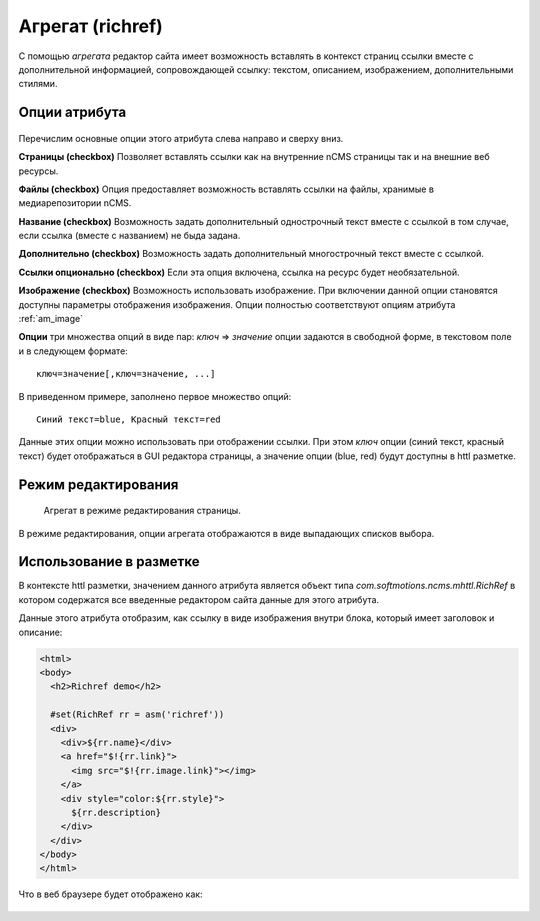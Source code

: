 .. _am_richref:

Агрегат (richref)
=================

С помощью `агрегата` редактор сайта имеет возможность
вставлять в контекст страниц ссылки вместе с дополнительной
информацией, сопровождающей ссылку:
текстом, описанием, изображением, дополнительными стилями.

.. _am_richref_options:

Опции атрибута
--------------

.. figure:: img/img1.png

Перечислим основные опции этого атрибута слева направо и сверху вниз.

**Страницы (checkbox)** Позволяет вставлять ссылки как на внутренние nCMS страницы
так и на внешние веб ресурсы.

**Файлы (checkbox)** Опция предоставляет возможность вставлять ссылки на файлы, хранимые
в медиарепозитории nCMS.

**Название (checkbox)** Возможность задать дополнительный однострочный
текст вместе с ссылкой в том случае, если ссылка (вместе с названием) не быда задана.

**Дополнительно (checkbox)** Возможность задать дополнительный многострочный текст вместе с ссылкой.

**Ссылки опционально (checkbox)** Если эта опция включена, ссылка на ресурс будет необязательной.

**Изображение (checkbox)** Возможность использовать изображение. При включении данной опции становятся
доступны параметры отображения изображения. Опции полностью соответствуют опциям атрибута :ref:`am_image`

**Опции** три множества опций в виде пар: `ключ` => `значение`
опции задаются в свободной форме, в текстовом поле и в следующем формате::

    ключ=значение[,ключ=значение, ...]

В приведенном примере, заполнено первое множество опций::

    Синий текст=blue, Красный текст=red

Данные этих опции можно использовать при отображении ссылки. При этом `ключ` опции (синий текст, красный текст)
будет отображаться в GUI редактора страницы, а значение опции (blue, red) будут доступны в httl разметке.

Режим редактирования
--------------------

.. figure:: img/img2.png

    Агрегат в режиме редактирования страницы.

В режиме редактирования, опции агрегата отображаются в виде выпадающих списков выбора.

Использование в разметке
------------------------

В контексте httl разметки, значением данного атрибута
является объект типа `com.softmotions.ncms.mhttl.RichRef`
в котором содержатся все введенные редактором сайта данные
для этого атрибута.

Данные этого атрибута отобразим, как ссылку в виде изображения
внутри блока, который имеет заголовок и описание:

.. code-block:: html

    <html>
    <body>
      <h2>Richref demo</h2>

      #set(RichRef rr = asm('richref'))
      <div>
        <div>${rr.name}</div>
        <a href="$!{rr.link}">
          <img src="$!{rr.image.link}"></img>
        </a>
        <div style="color:${rr.style}">
          ${rr.description}
        </div>
      </div>
    </body>
    </html>

Что в веб браузере будет отображено как:

.. figure:: img/img3.png
























